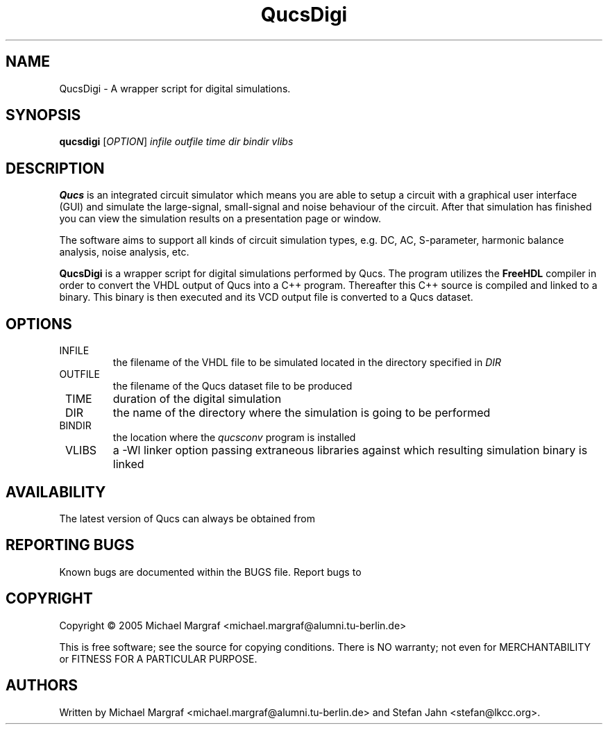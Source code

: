 .TH QucsDigi "1" "December 2005" "Debian/GNU Linux" "User Commands"
.SH NAME
QucsDigi \- A wrapper script for digital simulations.
.SH SYNOPSIS
.B qucsdigi
[\fIOPTION\fR] \fIinfile\fR \fIoutfile\fR \fItime\fR \fIdir\fR \fIbindir\fR \fIvlibs\fR
.SH DESCRIPTION

\fBQucs\fR is an integrated circuit simulator which means you are able
to setup a circuit with a graphical user interface (GUI) and simulate
the large-signal, small-signal and noise behaviour of the circuit.
After that simulation has finished you can view the simulation results
on a presentation page or window.

The software aims to support all kinds of circuit simulation types,
e.g. DC, AC, S-parameter, harmonic balance analysis, noise analysis,
etc.

\fBQucsDigi\fR is a wrapper script for digital simulations performed
by Qucs.  The program utilizes the \fBFreeHDL\fR compiler in order to
convert the VHDL output of Qucs into a C++ program.  Thereafter this
C++ source is compiled and linked to a binary.  This binary is then
executed and its VCD output file is converted to a Qucs dataset.
.SH OPTIONS
.TP
\fR INFILE
the filename of the VHDL file to be simulated located in the
directory specified in \fIDIR\fR
.TP
\fR OUTFILE
the filename of the Qucs dataset file to be produced
.TP
\fR TIME
duration of the digital simulation
.TP
\fR DIR
the name of the directory where the simulation is going to be performed
.TP
\fR BINDIR
the location where the \fIqucsconv\fR program is installed
.TP
\fR VLIBS
a -Wl linker option passing extraneous libraries against which 
resulting simulation binary is linked
.SH AVAILABILITY
The latest version of Qucs can always be obtained from
\fB\fR
.SH "REPORTING BUGS"
Known bugs are documented within the BUGS file.  Report bugs to
\fB\fR
.SH COPYRIGHT
Copyright \(co 2005 Michael Margraf <michael.margraf@alumni.tu-berlin.de>
.PP
This is free software; see the source for copying conditions.  There is NO
warranty; not even for MERCHANTABILITY or FITNESS FOR A PARTICULAR PURPOSE.
.SH AUTHORS
Written by Michael Margraf <michael.margraf@alumni.tu-berlin.de> and
Stefan Jahn <stefan@lkcc.org>.
